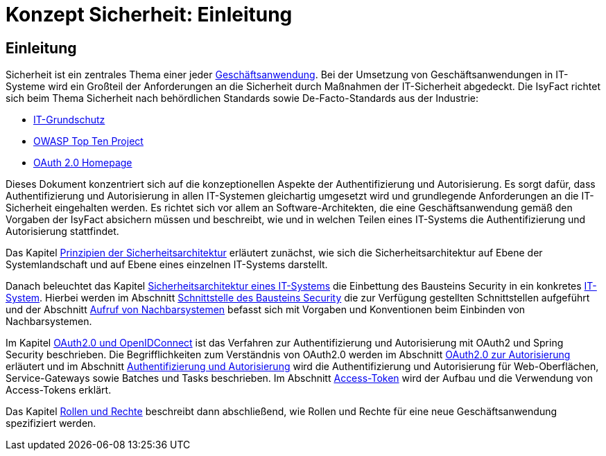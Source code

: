 = Konzept Sicherheit: Einleitung

// tag::inhalt[]
[[einleitung]]
== Einleitung

Sicherheit ist ein zentrales Thema einer jeder  xref:glossary:glossary:master.adoc#glossar-geschaeftsanwendung[Geschäftsanwendung].
Bei der Umsetzung von Geschäftsanwendungen in IT-Systeme wird ein Großteil der Anforderungen an die Sicherheit durch Maßnahmen der IT-Sicherheit abgedeckt.
Die IsyFact richtet sich beim Thema Sicherheit nach behördlichen Standards sowie De-Facto-Standards aus der Industrie:

* xref:glossary:literaturextern:inhalt.adoc#litextern-it-grundschutz-bsi[IT-Grundschutz]
* xref:glossary:literaturextern:inhalt.adoc#litextern-owasp[OWASP Top Ten Project]
* xref:glossary:literaturextern:inhalt.adoc#litextern-oauth-homepage[OAuth 2.0 Homepage]

Dieses Dokument konzentriert sich auf die konzeptionellen Aspekte der Authentifizierung und Autorisierung.
Es sorgt dafür, dass Authentifizierung und Autorisierung in allen IT-Systemen gleichartig umgesetzt wird und grundlegende Anforderungen an die IT-Sicherheit eingehalten werden.
Es richtet sich vor allem an Software-Architekten, die eine Geschäftsanwendung gemäß den Vorgaben der IsyFact absichern müssen und beschreibt, wie und in welchen Teilen eines IT-Systems die Authentifizierung und Autorisierung stattfindet.

Das Kapitel xref:konzept/master.adoc#prinzipien-der-sicherheitsarchitektur[Prinzipien der Sicherheitsarchitektur] erläutert zunächst, wie sich die Sicherheitsarchitektur auf Ebene der Systemlandschaft und auf Ebene eines einzelnen IT-Systems darstellt.

Danach beleuchtet das Kapitel xref:konzept/master.adoc#sicherheitsarchitektur-eines-it-systems[Sicherheitsarchitektur eines IT-Systems] die Einbettung des Bausteins Security in ein konkretes xref:glossary:glossary:master.adoc#glossar-it-system[IT-System].
Hierbei werden im Abschnitt xref:konzept/master.adoc#aussensicht-der-komponente-security[Schnittstelle des Bausteins Security] die zur Verfügung gestellten Schnittstellen aufgeführt und der Abschnitt xref:konzept/master.adoc#aufruf-von-nachbarsystemen[Aufruf von Nachbarsystemen] befasst sich mit Vorgaben und Konventionen beim Einbinden von Nachbarsystemen.

Im Kapitel xref:konzept/master.adoc#oauth2.0-und-openidconnect[OAuth2.0 und OpenIDConnect] ist das Verfahren zur Authentifizierung und Autorisierung mit OAuth2 und Spring Security beschrieben.
Die Begrifflichkeiten zum Verständnis von OAuth2.0 werden im Abschnitt xref:konzept/master.adoc#oauth2.0-zur-autorisierung[OAuth2.0 zur Autorisierung] erläutert und im Abschnitt xref:konzept/master.adoc#authentifizierung-und-autorisierung[Authentifizierung und Autorisierung] wird die Authentifizierung und Autorisierung für Web-Oberflächen, Service-Gateways sowie Batches und Tasks beschrieben.
Im Abschnitt xref:konzept/master.adoc#token[Access-Token] wird der Aufbau und die Verwendung von Access-Tokens erklärt.

Das Kapitel xref:konzept/master.adoc#rollen-und-rechte[Rollen und Rechte] beschreibt dann abschließend, wie Rollen und Rechte für eine neue Geschäftsanwendung spezifiziert werden.
// end::inhalt[]
